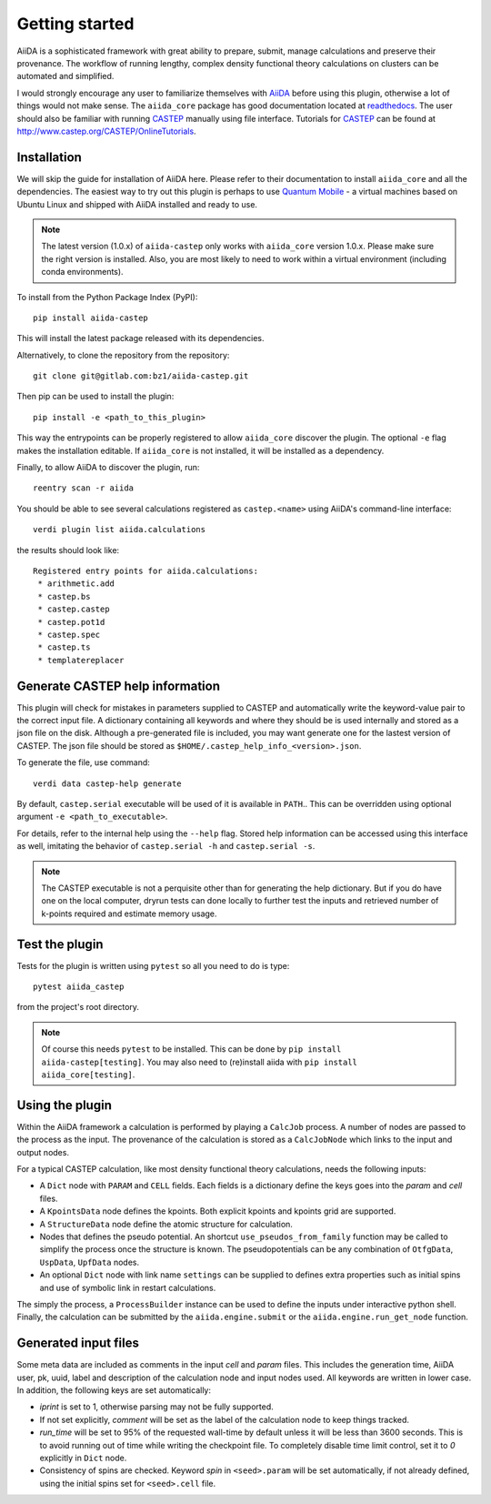 Getting started
+++++++++++++++

AiiDA is a sophisticated framework with great ability to prepare, submit, manage calculations and preserve their provenance.
The workflow of running lengthy, complex density functional theory calculations on clusters can be automated and simplified.

I would strongly encourage any user to familiarize themselves with `AiiDA`_ before using this plugin, otherwise a lot of things would not make sense.
The ``aiida_core`` package has good documentation located at `readthedocs <https://aiida-core.readthedocs.io>`_.
The user should also be familiar with running `CASTEP`_ manually using file interface.
Tutorials for `CASTEP`_ can be found at http://www.castep.org/CASTEP/OnlineTutorials.

.. _AiiDA: http://www.aiida.net
.. _CASTEP: http://www.castep.org
.. _Quantum Mobile: https://www.materialscloud.org/work/quantum-mobile

Installation
------------
We will skip the guide for installation of AiiDA here.
Please refer to their documentation to install ``aiida_core`` and all the dependencies.
The easiest way to try out this plugin is perhaps to use `Quantum Mobile`_ - a virtual machines based on Ubuntu Linux and shipped with AiiDA installed and ready to use.

.. note::
   The latest version (1.0.x) of ``aiida-castep`` only works with ``aiida_core`` version 1.0.x.
   Please make sure the right version is installed. Also, you are most likely to need to work
   within a virtual environment (including conda environments).

To install from the Python Package Index (PyPI)::

 pip install aiida-castep

This will install the latest package released with its dependencies.

Alternatively, to clone the repository from the repository::

 git clone git@gitlab.com:bz1/aiida-castep.git

Then pip can be used to install the plugin::

 pip install -e <path_to_this_plugin>

This way the entrypoints can be properly registered to allow ``aiida_core`` discover the plugin.
The optional ``-e`` flag makes the installation editable.
If ``aiida_core`` is not installed, it will be installed as a dependency.

Finally, to allow AiiDA to discover the plugin, run::

 reentry scan -r aiida

You should be able to see several calculations registered as ``castep.<name>`` using AiiDA's command-line interface::

 verdi plugin list aiida.calculations

the results should look like::

 Registered entry points for aiida.calculations:
  * arithmetic.add
  * castep.bs
  * castep.castep
  * castep.pot1d
  * castep.spec
  * castep.ts
  * templatereplacer

Generate CASTEP help information
--------------------------------

This plugin will check for mistakes in parameters supplied to CASTEP and automatically
write the keyword-value pair to the correct input file.
A dictionary containing all keywords and where they should be is used internally and stored
as a json file on the disk.
Although a pre-generated file is included, you may want generate one for the lastest
version of CASTEP.
The json file should be stored as ``$HOME/.castep_help_info_<version>.json``.

To generate the file, use command::

 verdi data castep-help generate

By default, ``castep.serial`` executable will be used of it is available in ``PATH``..
This can be overridden using optional argument ``-e <path_to_executable>``.

For details, refer to the internal help using the ``--help`` flag.
Stored help information can be accessed using this interface as well,
imitating the behavior of ``castep.serial -h`` and ``castep.serial -s``.

.. note::
   The CASTEP executable is not a perquisite other than for generating the help dictionary.
   But if you do have one on the local computer,
   dryrun tests can done locally to further test the inputs and retrieved number of k-points
   required and estimate memory usage.


Test the plugin
----------------

Tests for the plugin is written using ``pytest`` so all you need to do is type::

  pytest aiida_castep

from the project's root directory.

.. note::
   Of course this needs ``pytest`` to be installed. This can be done by ``pip install aiida-castep[testing]``.
   You may also need to (re)install aiida with ``pip install aiida_core[testing]``.


Using the plugin
----------------

Within the AiiDA framework a calculation is performed by playing a ``CalcJob`` process.
A number of nodes are passed to the process as the input.
The provenance of the calculation is stored as a ``CalcJobNode`` which links to the input and output nodes.

For a typical CASTEP calculation, like most density functional theory calculations, needs the following inputs:

* A ``Dict`` node with ``PARAM`` and ``CELL`` fields. Each fields is a dictionary define the keys goes into the *param* and *cell* files.

* A ``KpointsData`` node defines the kpoints. Both explicit kpoints and kpoints grid are supported.

* A ``StructureData`` node define the atomic structure for calculation.

* Nodes that defines the pseudo potential. An shortcut ``use_pseudos_from_family`` function
  may be called to simplify the process once the structure is known.
  The pseudopotentials can be any combination of ``OtfgData``, ``UspData``, ``UpfData`` nodes.

* An optional ``Dict`` node with link name ``settings`` can be supplied to defines extra properties such as initial spins and use of symbolic link in restart calculations.

The simply the process, a ``ProcessBuilder`` instance can be used to define the inputs under interactive python shell.
Finally, the calculation can be submitted by the ``aiida.engine.submit`` or the ``aiida.engine.run_get_node`` function.


Generated input files
---------------------

Some meta data are included as comments in the input *cell* and *param* files.
This includes the generation time, AiiDA user, pk, uuid, label and description of the calculation node and input nodes used.
All keywords are written in lower case.
In addition, the following keys are set automatically:

* *iprint* is set to 1, otherwise parsing may not be fully supported.

* If not set explicitly, *comment* will be set as the label of the calculation node to keep things tracked.

* *run_time* will be set to 95% of the requested wall-time by default unless it will be less than 3600 seconds.
  This is to avoid running out of time while writing the checkpoint file.
  To completely disable time limit control, set it to *0* explicitly in ``Dict`` node.

* Consistency of spins are checked.  Keyword *spin* in ``<seed>.param`` will be set automatically, if not already defined, using the initial spins set for ``<seed>.cell`` file.
